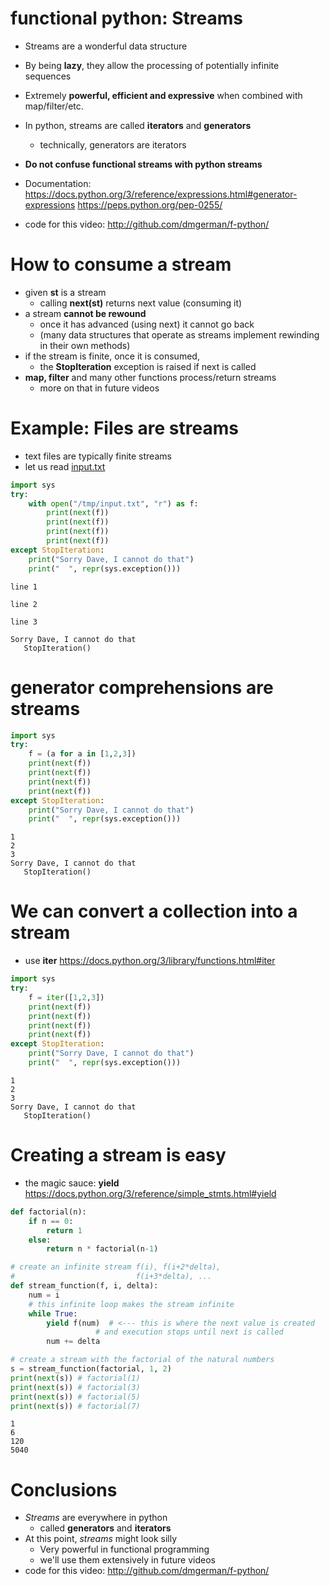 * functional python: Streams

- Streams are a wonderful data structure
- By being *lazy*, they allow the processing of potentially infinite
  sequences
- Extremely *powerful, efficient and expressive* when
  combined with map/filter/etc.

- In python, streams are called *iterators* and *generators*
  - technically, generators are iterators

- *Do not confuse functional streams with python streams*

- Documentation:
  https://docs.python.org/3/reference/expressions.html#generator-expressions
  https://peps.python.org/pep-0255/  

- code for this video:
  http://github.com/dmgerman/f-python/

* How to consume a stream

- given *st* is a stream
  - calling *next(st)* returns next value (consuming it)
- a stream *cannot be rewound*
  - once it has advanced (using next) it cannot go back
  - (many data structures that operate as streams
    implement rewinding in their own methods)
- if the stream is finite, once it is consumed,
  - the *StopIteration* exception is raised if next is called
- *map, filter* and many other functions process/return streams
  - more on that in future videos
  
* Example: Files are streams

- text files are typically finite streams
- let us read [[file:input.txt][input.txt]]

#+begin_src python   :exports both :results output
import sys
try:
    with open("/tmp/input.txt", "r") as f:
        print(next(f))
        print(next(f))
        print(next(f))
        print(next(f))
except StopIteration:
    print("Sorry Dave, I cannot do that")
    print("  ", repr(sys.exception()))
#+end_src

#+RESULTS:
#+begin_example
line 1

line 2

line 3

Sorry Dave, I cannot do that
   StopIteration()
#+end_example

* generator comprehensions are streams

#+begin_src python   :exports both :results output
import sys
try:
    f = (a for a in [1,2,3])
    print(next(f))
    print(next(f))
    print(next(f))
    print(next(f))
except StopIteration:
    print("Sorry Dave, I cannot do that")
    print("  ", repr(sys.exception()))
#+end_src

#+RESULTS:
#+begin_example
1
2
3
Sorry Dave, I cannot do that
   StopIteration()
#+end_example

* We can convert a collection into a stream

- use *iter*
  https://docs.python.org/3/library/functions.html#iter

#+begin_src python   :exports both :results output
import sys
try:
    f = iter([1,2,3])
    print(next(f))
    print(next(f))
    print(next(f))
    print(next(f))
except StopIteration:
    print("Sorry Dave, I cannot do that")
    print("  ", repr(sys.exception()))
#+end_src

#+RESULTS:
#+begin_example
1
2
3
Sorry Dave, I cannot do that
   StopIteration()
#+end_example

* Creating a stream is easy
- the magic sauce: *yield*
  https://docs.python.org/3/reference/simple_stmts.html#yield

#+begin_src python   :exports both :results output
def factorial(n):
    if n == 0:
        return 1
    else:
        return n * factorial(n-1)

# create an infinite stream f(i), f(i+2*delta),
#                           f(i+3*delta), ...
def stream_function(f, i, delta):
    num = i
    # this infinite loop makes the stream infinite
    while True:
        yield f(num)  # <--- this is where the next value is created
                   # and execution stops until next is called
        num += delta

# create a stream with the factorial of the natural numbers
s = stream_function(factorial, 1, 2)
print(next(s)) # factorial(1)
print(next(s)) # factorial(3)
print(next(s)) # factorial(5)
print(next(s)) # factorial(7)
#+end_src

#+RESULTS:
#+begin_example
1
6
120
5040
#+end_example

* Conclusions
- /Streams/ are everywhere in python
  - called *generators* and *iterators*
- At this point, /streams/ might look silly
  - Very powerful in functional programming
  - we'll use them extensively in future videos

- code for this video:
  http://github.com/dmgerman/f-python/
